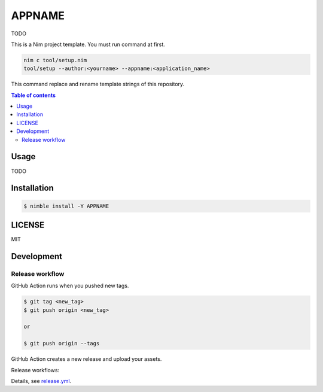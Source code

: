 ====
APPNAME
====

|nimble-version| |nimble-install| |gh-actions|

TODO

This is a Nim project template.
You must run command at first.

.. code-block:: shell

   nim c tool/setup.nim
   tool/setup --author:<yourname> --appname:<application_name>

This command replace and rename template strings of this repository.

.. contents:: Table of contents

Usage
=====

TODO

Installation
============

.. code-block:: shell

   $ nimble install -Y APPNAME

LICENSE
=======

MIT

Development
===========

Release workflow
^^^^^^^^^^^^^^^^

GitHub Action runs when you pushed new tags.

.. code-block:: shell

   $ git tag <new_tag>
   $ git push origin <new_tag>

   or

   $ git push origin --tags

GitHub Action creates a new release and upload your assets.

Release workflows:

|image-release-workflow|

Details, see `release.yml <./.github/workflows/release.yml>`_.

.. |gh-actions| image:: https://github.com/jiro4989/APPNAME/workflows/build/badge.svg
   :target: https://github.com/jiro4989/APPNAME/actions
.. |nimble-version| image:: https://nimble.directory/ci/badges/APPNAME/version.svg
   :target: https://nimble.directory/ci/badges/APPNAME/nimdevel/output.html
.. |nimble-install| image:: https://nimble.directory/ci/badges/APPNAME/nimdevel/status.svg
   :target: https://nimble.directory/ci/badges/APPNAME/nimdevel/output.html

.. |image-release-workflow| image:: https://user-images.githubusercontent.com/13825004/87944618-9897fc00-cada-11ea-9401-74167f04b5c4.png
